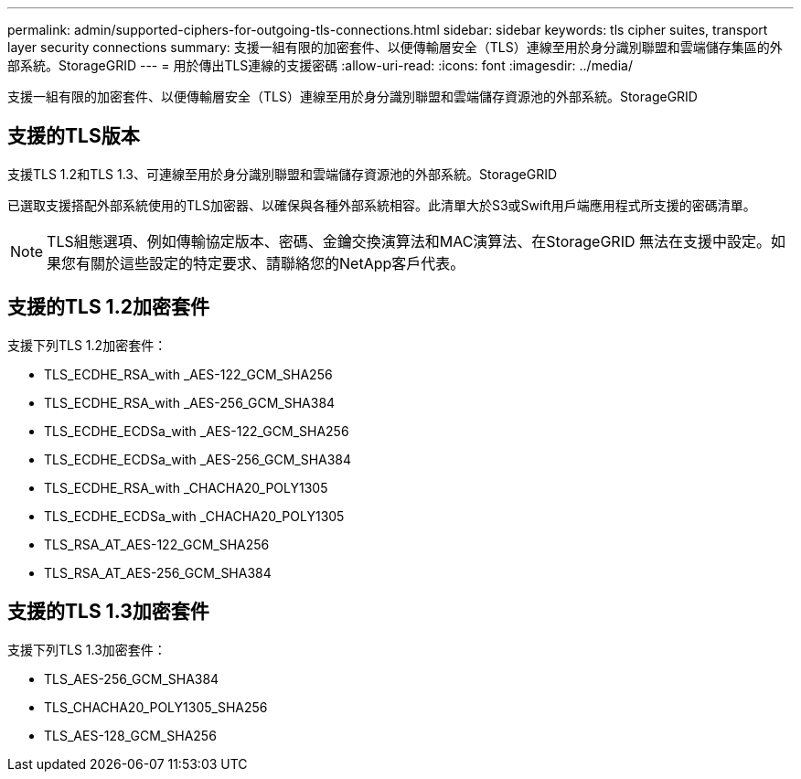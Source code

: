 ---
permalink: admin/supported-ciphers-for-outgoing-tls-connections.html 
sidebar: sidebar 
keywords: tls cipher suites, transport layer security connections 
summary: 支援一組有限的加密套件、以便傳輸層安全（TLS）連線至用於身分識別聯盟和雲端儲存集區的外部系統。StorageGRID 
---
= 用於傳出TLS連線的支援密碼
:allow-uri-read: 
:icons: font
:imagesdir: ../media/


[role="lead"]
支援一組有限的加密套件、以便傳輸層安全（TLS）連線至用於身分識別聯盟和雲端儲存資源池的外部系統。StorageGRID



== 支援的TLS版本

支援TLS 1.2和TLS 1.3、可連線至用於身分識別聯盟和雲端儲存資源池的外部系統。StorageGRID

已選取支援搭配外部系統使用的TLS加密器、以確保與各種外部系統相容。此清單大於S3或Swift用戶端應用程式所支援的密碼清單。


NOTE: TLS組態選項、例如傳輸協定版本、密碼、金鑰交換演算法和MAC演算法、在StorageGRID 無法在支援中設定。如果您有關於這些設定的特定要求、請聯絡您的NetApp客戶代表。



== 支援的TLS 1.2加密套件

支援下列TLS 1.2加密套件：

* TLS_ECDHE_RSA_with _AES-122_GCM_SHA256
* TLS_ECDHE_RSA_with _AES-256_GCM_SHA384
* TLS_ECDHE_ECDSa_with _AES-122_GCM_SHA256
* TLS_ECDHE_ECDSa_with _AES-256_GCM_SHA384
* TLS_ECDHE_RSA_with _CHACHA20_POLY1305
* TLS_ECDHE_ECDSa_with _CHACHA20_POLY1305
* TLS_RSA_AT_AES-122_GCM_SHA256
* TLS_RSA_AT_AES-256_GCM_SHA384




== 支援的TLS 1.3加密套件

支援下列TLS 1.3加密套件：

* TLS_AES-256_GCM_SHA384
* TLS_CHACHA20_POLY1305_SHA256
* TLS_AES-128_GCM_SHA256

